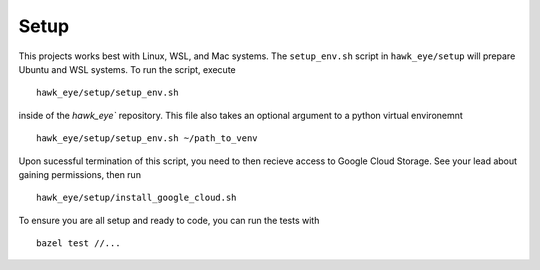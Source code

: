 Setup
==============================================================================

This projects works best with Linux, WSL, and Mac systems. The ``setup_env.sh`` script
in ``hawk_eye/setup`` will prepare Ubuntu and WSL systems. To run the script, execute
::
    hawk_eye/setup/setup_env.sh


inside of the `hawk_eye`` repository. This file also takes an optional argument to a python
virtual environemnt
::
    hawk_eye/setup/setup_env.sh ~/path_to_venv


Upon sucessful termination of this script, you need to then recieve access to Google
Cloud Storage. See your lead about gaining permissions, then run
::

    hawk_eye/setup/install_google_cloud.sh

To ensure you are all setup and ready to code, you can run the tests with
::
    bazel test //...
